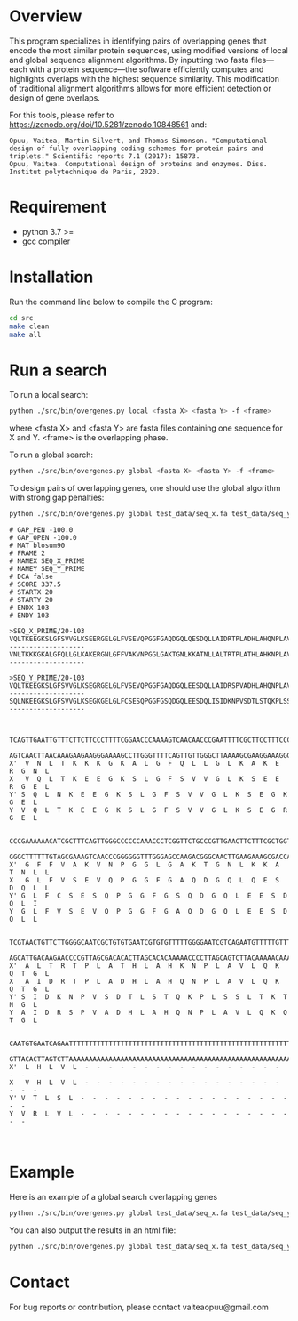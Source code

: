 * Overview
This program specializes in identifying pairs of overlapping genes that encode
the most similar protein sequences, using modified versions of local and global
sequence alignment algorithms. By inputting two fasta files—each with a protein
sequence—the software efficiently computes and highlights overlaps with the
highest sequence similarity. This modification of traditional alignment
algorithms allows for more efficient detection or design of gene overlaps.

For this tools, please refer to https://zenodo.org/doi/10.5281/zenodo.10848561 and:
#+begin_example
Opuu, Vaitea, Martin Silvert, and Thomas Simonson. "Computational design of fully overlapping coding schemes for protein pairs and triplets." Scientific reports 7.1 (2017): 15873.
Opuu, Vaitea. Computational design of proteins and enzymes. Diss. Institut polytechnique de Paris, 2020.
#+end_example

* Requirement
- python 3.7 >=
- gcc compiler

* Installation
Run the command line below to compile the C program:
#+begin_src bash :results output
cd src
make clean
make all
#+end_src

* Run a search

To run a local search:
#+begin_src bash :results output
python ./src/bin/overgenes.py local <fasta X> <fasta Y> -f <frame>
#+end_src
where <fasta X> and <fasta Y> are fasta files containing one sequence for X and
Y. <frame> is the overlapping phase.

To run a global search:
#+begin_src bash :results output
python ./src/bin/overgenes.py global <fasta X> <fasta Y> -f <frame>
#+end_src

To design pairs of overlapping genes, one should use the global algorithm with
strong gap penalties:
#+begin_src bash :results output
python ./src/bin/overgenes.py global test_data/seq_x.fa test_data/seq_y.fa -m blosum90 -f 2 -go -100 -gp -100
#+end_src

#+begin_example
# GAP_PEN -100.0
# GAP_OPEN -100.0
# MAT blosum90
# FRAME 2
# NAMEX SEQ_X_PRIME
# NAMEY SEQ_Y_PRIME
# DCA false
# SCORE 337.5
# STARTX 20
# STARTY 20
# ENDX 103
# ENDY 103

>SEQ_X_PRIME/20-103
VQLTKEEGKSLGFSVVGLKSEERGELGLFVSEVQPGGFGAQDGQLQESDQLLAIDRTPLADHLAHQNPLAVLQKQTGLVHLVL--------------------
VNLTKKKGKALGFQLLGLKAKERGNLGFFVAKVNPGGLGAKTGNLKKATNLLALTRTPLATHLAHKNPLAVLQKQTGLLHLVL--------------------

>SEQ_Y_PRIME/20-103
VQLTKEEGKSLGFSVVGLKSEGRGELGLFVSEVQPGGFGAQDGQLEESDQLLAIDRSPVADHLAHQNPLAVLQKQTGLVRLVL--------------------
SQLNKEEGKSLGFSVVGLKSEGKGELGLFCSESQPGGFGSQDGQLEESDQLISIDKNPVSDTLSTQKPLSSLTKTNGLVTLSL--------------------


  TCAGTTGAATTGTTTCTTCTTCCCTTTTCGGAACCCAAAAGTCAACAACCCGAATTTTCGCTTCCTTTCCCCCTTGAAC
  AGTCAACTTAACAAAGAAGAAGGGAAAAGCCTTGGGTTTTCAGTTGTTGGGCTTAAAAGCGAAGGAAAGGGGGAACTTG
X'  V  N  L  T  K  K  K  G  K  A  L  G  F  Q  L  L  G  L  K  A  K  E  R  G  N  L
X   V  Q  L  T  K  E  E  G  K  S  L  G  F  S  V  V  G  L  K  S  E  E  R  G  E  L
Y' S  Q  L  N  K  E  E  G  K  S  L  G  F  S  V  V  G  L  K  S  E  G  K  G  E  L
Y  V  Q  L  T  K  E  E  G  K  S  L  G  F  S  V  V  G  L  K  S  E  G  R  G  E  L

  CCCGAAAAAACATCGCTTTCAGTTGGGCCCCCCAAACCCTCGGTTCTGCCCGTTGAACTTCTTTCGCTGGTTGAATAAT
  GGGCTTTTTTGTAGCGAAAGTCAACCCGGGGGGTTTGGGAGCCAAGACGGGCAACTTGAAGAAAGCGACCAACTTATTA
X'  G  F  F  V  A  K  V  N  P  G  G  L  G  A  K  T  G  N  L  K  K  A  T  N  L  L
X   G  L  F  V  S  E  V  Q  P  G  G  F  G  A  Q  D  G  Q  L  Q  E  S  D  Q  L  L
Y' G  L  F  C  S  E  S  Q  P  G  G  F  G  S  Q  D  G  Q  L  E  E  S  D  Q  L  I
Y  G  L  F  V  S  E  V  Q  P  G  G  F  G  A  Q  D  G  Q  L  E  E  S  D  Q  L  L

  TCGTAACTGTTCTTGGGGCAATCGCTGTGTGAATCGTGTGTTTTTGGGGAATCGTCAGAATGTTTTTGTTTGCCCGAAC
  AGCATTGACAAGAACCCCGTTAGCGACACACTTAGCACACAAAAACCCCTTAGCAGTCTTACAAAAACAAACGGGCTTG
X'  A  L  T  R  T  P  L  A  T  H  L  A  H  K  N  P  L  A  V  L  Q  K  Q  T  G  L
X   A  I  D  R  T  P  L  A  D  H  L  A  H  Q  N  P  L  A  V  L  Q  K  Q  T  G  L
Y' S  I  D  K  N  P  V  S  D  T  L  S  T  Q  K  P  L  S  S  L  T  K  T  N  G  L
Y  A  I  D  R  S  P  V  A  D  H  L  A  H  Q  N  P  L  A  V  L  Q  K  Q  T  G  L

  CAATGTGAATCAGAATTTTTTTTTTTTTTTTTTTTTTTTTTTTTTTTTTTTTTTTTTTTTTTTTTTTTTTTTTTTT
  GTTACACTTAGTCTTAAAAAAAAAAAAAAAAAAAAAAAAAAAAAAAAAAAAAAAAAAAAAAAAAAAAAAAAAAAAA
X'  L  H  L  V  L  -  -  -  -  -  -  -  -  -  -  -  -  -  -  -  -  -  -  -  -
X   V  H  L  V  L  -  -  -  -  -  -  -  -  -  -  -  -  -  -  -  -  -  -  -  -
Y' V  T  L  S  L  -  -  -  -  -  -  -  -  -  -  -  -  -  -  -  -  -  -  -  -
Y  V  R  L  V  L  -  -  -  -  -  -  -  -  -  -  -  -  -  -  -  -  -  -  -  -


#+end_example

* Example
Here is an example of a global search overlapping genes
#+begin_src bash :results output
python ./src/bin/overgenes.py global test_data/seq_x.fa test_data/seq_y.fa -m blosum90 -f -2
#+end_src

#+RESULTS:
#+begin_example
# GAP_PEN -2.0
# GAP_OPEN -16.0
# MAT blosum90
# FRAME -2
# NAMEX SEQ_X_PRIME
# NAMEY SEQ_Y_PRIME
# DCA false
# SCORE 491.0
# STARTX 20
# STARTY 0
# ENDX 103
# ENDY 83

>SEQ_X_PRIME/20-103
VQLTKEEGKSLGFSVVGLKSEERGELGLFVSEVQPGGFGAQDGQLQESDQLLAIDRTPLADHLAHQNPLAVLQKQTGLVHLVL--------------------
VQLTKEEGKSLGFSVVGLKSEERGELGLFVSEVQPGGFGAQDGQLQESDQLLAIDRTPLADHLAHQNPLAVLQKQTGLVHLVL--------------------

>SEQ_Y_PRIME/0-83
VQLTKEEGKSLGFSVVGLKSEGRGELGLFVSEVQPGGFGAQDGQLEESDQLLAIDRSPVADHLAHQNPLAVLQKQTGLVRLVL--------------------
VQLTKEEGKSLGFSVVGLKSEGRGELGLFVSEVQPGGFGAQDGQLEESDQLLAIDRSPVADHLAHQNPLAVLQKQTGLVRLVL--------------------


Y   -  -  -  -  -  -  -  -  -  -  -  -  -  -  -  -  -  -  -  -  L  V  L  R  V  L
Y'  -  -  -  -  -  -  -  -  -  -  -  -  -  -  -  -  -  -  -  -  L  V  L  R  V  L
  CATGTTGATTGTTTTCTTCTTCCTTTTTCGGATCCTAAGTCGCATCATCCTGATTTTTCGCTTCTTGCTCCGCTTGATC
  GTACAACTAACAAAAGAAGAAGGAAAAAGCCTAGGATTCAGCGTAGTAGGACTAAAAAGCGAAGAACGAGGCGAACTAG
X' V  Q  L  T  K  E  E  G  K  S  L  G  F  S  V  V  G  L  K  S  E  E  R  G  E  L
X  V  Q  L  T  K  E  E  G  K  S  L  G  F  S  V  V  G  L  K  S  E  E  R  G  E  L

Y   G  T  Q  K  Q  L  V  A  L  P  N  Q  H  A  L  H  D  A  V  P  S  R  D  I  A  L
Y'  G  T  Q  K  Q  L  V  A  L  P  N  Q  H  A  L  H  D  A  V  P  S  R  D  I  A  L
  CCGGACAAACAAAGACTTCATGTCGGTCCCCCAAAACCACGCGTTCTACCAGTCGATGTCCTCTCGCTAGTTAACGATC
  GGCCTGTTTGTTTCTGAAGTACAGCCAGGGGGTTTTGGTGCGCAAGATGGTCAGCTACAGGAGAGCGATCAATTGCTAG
X' G  L  F  V  S  E  V  Q  P  G  G  F  G  A  Q  D  G  Q  L  Q  E  S  D  Q  L  L
X  G  L  F  V  S  E  V  Q  P  G  G  F  G  A  Q  D  G  Q  L  Q  E  S  D  Q  L  L

Y   L  Q  D  S  E  E  L  Q  G  D  Q  A  G  F  G  G  P  Q  V  E  S  V  F  L  G  L
Y'  L  Q  D  S  E  E  L  Q  G  D  Q  A  G  F  G  G  P  Q  V  E  S  V  F  L  G  L
  CGTTAACTAGCCTGAGGAGATCGACTGGTAGAACGCGTGGTTTTGGGGGACCGACATGAAGTCTTTGTTTGTCCGGATC
  GCAATTGATCGGACTCCTCTAGCTGACCATCTTGCGCACCAAAACCCCCTGGCTGTACTTCAGAAACAAACAGGCCTAG
X' A  I  D  R  T  P  L  A  D  H  L  A  H  Q  N  P  L  A  V  L  Q  K  Q  T  G  L
X  A  I  D  R  T  P  L  A  D  H  L  A  H  Q  N  P  L  A  V  L  Q  K  Q  T  G  L

Y   E  G  R  G  E  S  K  L  G  V  V  S  F  G  L  S  K  G  E  E  K  T  L  Q  V
Y'  E  G  R  G  E  S  K  L  G  V  V  S  F  G  L  S  K  G  E  E  K  T  L  Q  V
  CAAGTGGAGCAGGAAGTCTGAAGTTTGGTTGTTGTCTTTTTGGGTTTCTGAATGGGAGGAGGAATCAGTTGACTTG
  GTTCACCTCGTCCTTCAGACTTCAAACCAACAACAGAAAAACCCAAAGACTTACCCTCCTCCTTAGTCAACTGAAC
X' V  H  L  V  L  -  -  -  -  -  -  -  -  -  -  -  -  -  -  -  -  -  -  -  -
X  V  H  L  V  L  -  -  -  -  -  -  -  -  -  -  -  -  -  -  -  -  -  -  -  -


#+end_example


You can also output the results in an html file:

#+begin_src bash :results output
python ./src/bin/overgenes.py global test_data/seq_x.fa test_data/seq_y.fa -m blosum90 -f -2 -o test_data/seq_x_seq_y_out.html
#+end_src

#+RESULTS:

* Contact
For bug reports or contribution, please contact vaiteaopuu@gmail.com
